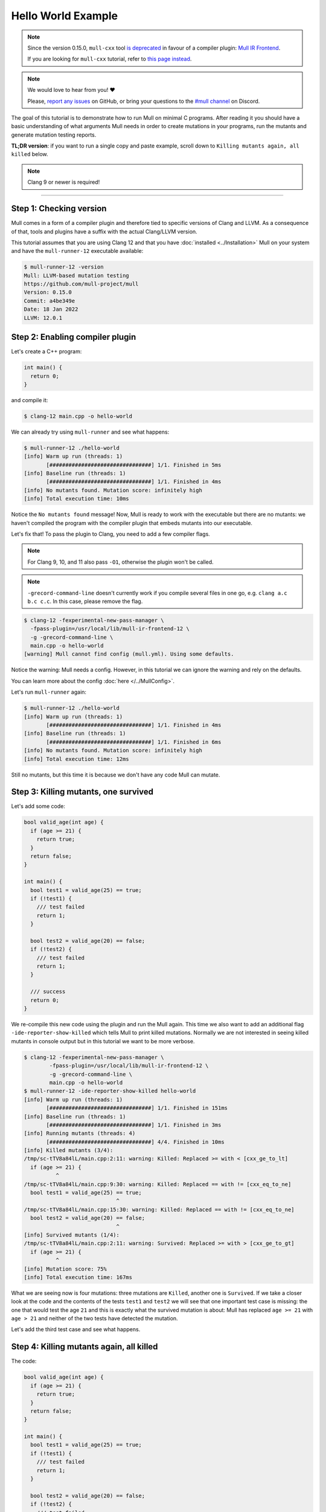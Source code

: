 Hello World Example
===================

.. note::
   Since the version 0.15.0, ``mull-cxx`` tool `is deprecated <https://github.com/mull-project/mull/issues/945>`_
   in favour of a compiler plugin: `Mull IR Frontend <https://github.com/mull-project/mull/pull/938>`_.

   If you are looking for ``mull-cxx`` tutorial, refer to `this page instead <https://mull.readthedocs.io/en/0.14.0/tutorials/HelloWorld.html>`_.

.. note::
   We would love to hear from you! ❤️

   Please, `report any issues <https://github.com/mull-project/mull/issues>`_ on GitHub, or
   bring your questions to the `#mull channel <https://discord.gg/Hphp7dW>`_ on Discord.


The goal of this tutorial is to demonstrate how to run Mull on minimal C
programs. After reading it you should have a basic understanding of what
arguments Mull needs in order to create mutations in your programs, run the
mutants and generate mutation testing reports.

**TL;DR version**: if you want to run a single copy and paste example, scroll
down to ``Killing mutants again, all killed`` below.

.. note::
   Clang 9 or newer is required!

----

Step 1: Checking version
------------------------

Mull comes in a form of a compiler plugin and therefore tied to specific versions
of Clang and LLVM. As a consequence of that, tools and plugins have a suffix with
the actual Clang/LLVM version.

This tutorial assumes that you are using Clang 12 and that you have
:doc:`installed <../Installation>` Mull on your system and have the ``mull-runner-12``
executable available:

.. code-block:: bash

    $ mull-runner-12 -version
    Mull: LLVM-based mutation testing
    https://github.com/mull-project/mull
    Version: 0.15.0
    Commit: a4be349e
    Date: 18 Jan 2022
    LLVM: 12.0.1

Step 2: Enabling compiler plugin
--------------------------------

Let's create a C++ program:

.. code-block:: c

    int main() {
      return 0;
    }

and compile it:

.. code-block:: bash

    $ clang-12 main.cpp -o hello-world

We can already try using ``mull-runner`` and see what happens:

.. code-block:: text

    $ mull-runner-12 ./hello-world
    [info] Warm up run (threads: 1)
           [################################] 1/1. Finished in 5ms
    [info] Baseline run (threads: 1)
           [################################] 1/1. Finished in 4ms
    [info] No mutants found. Mutation score: infinitely high
    [info] Total execution time: 10ms

Notice the ``No mutants found`` message! Now, Mull is ready to work with the executable
but there are no mutants: we haven't compiled the program with the compiler plugin that embeds
mutants into our executable.

Let's fix that!
To pass the plugin to Clang, you need to add a few compiler flags.

.. note::
   For Clang 9, 10, and 11 also pass ``-O1``, otherwise the plugin won't be called.

.. note::
   ``-grecord-command-line`` doesn't currently work if you compile several files in one go,
   e.g. ``clang a.c b.c c.c``. In this case, please remove the flag.

.. code-block:: text

    $ clang-12 -fexperimental-new-pass-manager \
      -fpass-plugin=/usr/local/lib/mull-ir-frontend-12 \
      -g -grecord-command-line \
      main.cpp -o hello-world
    [warning] Mull cannot find config (mull.yml). Using some defaults.

Notice the warning: Mull needs a config.
However, in this tutorial we can ignore the warning and rely on the defaults.

You can learn more about the config :doc:`here </../MullConfig>`.

Let's run ``mull-runner`` again:

.. code-block:: text

    $ mull-runner-12 ./hello-world
    [info] Warm up run (threads: 1)
           [################################] 1/1. Finished in 4ms
    [info] Baseline run (threads: 1)
           [################################] 1/1. Finished in 6ms
    [info] No mutants found. Mutation score: infinitely high
    [info] Total execution time: 12ms

Still no mutants, but this time it is because we don't have any code Mull can mutate.

Step 3: Killing mutants, one survived
-------------------------------------

Let's add some code:

.. code-block:: c

    bool valid_age(int age) {
      if (age >= 21) {
        return true;
      }
      return false;
    }

    int main() {
      bool test1 = valid_age(25) == true;
      if (!test1) {
        /// test failed
        return 1;
      }

      bool test2 = valid_age(20) == false;
      if (!test2) {
        /// test failed
        return 1;
      }

      /// success
      return 0;
    }

We re-compile this new code using the plugin and run the Mull again. This
time we also want to add an additional flag ``-ide-reporter-show-killed`` which
tells Mull to print killed mutations. Normally we are not interested in seeing
killed mutants in console output but in this tutorial we want to be more
verbose.

.. code-block:: text

    $ clang-12 -fexperimental-new-pass-manager \
            -fpass-plugin=/usr/local/lib/mull-ir-frontend-12 \
            -g -grecord-command-line \
            main.cpp -o hello-world
    $ mull-runner-12 -ide-reporter-show-killed hello-world
    [info] Warm up run (threads: 1)
           [################################] 1/1. Finished in 151ms
    [info] Baseline run (threads: 1)
           [################################] 1/1. Finished in 3ms
    [info] Running mutants (threads: 4)
           [################################] 4/4. Finished in 10ms
    [info] Killed mutants (3/4):
    /tmp/sc-tTV8a84lL/main.cpp:2:11: warning: Killed: Replaced >= with < [cxx_ge_to_lt]
      if (age >= 21) {
              ^
    /tmp/sc-tTV8a84lL/main.cpp:9:30: warning: Killed: Replaced == with != [cxx_eq_to_ne]
      bool test1 = valid_age(25) == true;
                                 ^
    /tmp/sc-tTV8a84lL/main.cpp:15:30: warning: Killed: Replaced == with != [cxx_eq_to_ne]
      bool test2 = valid_age(20) == false;
                                 ^
    [info] Survived mutants (1/4):
    /tmp/sc-tTV8a84lL/main.cpp:2:11: warning: Survived: Replaced >= with > [cxx_ge_to_gt]
      if (age >= 21) {
              ^
    [info] Mutation score: 75%
    [info] Total execution time: 167ms

What we are seeing now is four mutations: three mutations are ``Killed``, another
one is ``Survived``. If we take a closer look at the code and the contents
of the tests ``test1`` and ``test2`` we will see that one important test case
is missing: the one that would test the age ``21`` and this is exactly
what the survived mutation is about: Mull has replaced ``age >= 21`` with
``age > 21`` and neither of the two tests have detected the mutation.

Let's add the third test case and see what happens.

Step 4: Killing mutants again, all killed
-----------------------------------------

The code:

.. code-block:: cpp

    bool valid_age(int age) {
      if (age >= 21) {
        return true;
      }
      return false;
    }

    int main() {
      bool test1 = valid_age(25) == true;
      if (!test1) {
        /// test failed
        return 1;
      }

      bool test2 = valid_age(20) == false;
      if (!test2) {
        /// test failed
        return 1;
      }

      bool test3 = valid_age(21) == true;
      if (!test3) {
         /// test failed
         return 1;
      }

      /// success
      return 0;
    }

.. code-block:: text

    $ clang-12 -fexperimental-new-pass-manager \
                  -fpass-plugin=/usr/local/lib/mull-ir-frontend-12 \
                  -g -grecord-command-line \
                  main.cpp -o hello-world
    $ mull-runner-12 -ide-reporter-show-killed hello-world
    [info] Warm up run (threads: 1)
           [################################] 1/1. Finished in 469ms
    [info] Baseline run (threads: 1)
           [################################] 1/1. Finished in 4ms
    [info] Running mutants (threads: 5)
           [################################] 5/5. Finished in 12ms
    [info] Killed mutants (5/5):
    /tmp/sc-tTV8a84lL/main.cpp:2:11: warning: Killed: Replaced >= with > [cxx_ge_to_gt]
      if (age >= 21) {
              ^
    /tmp/sc-tTV8a84lL/main.cpp:2:11: warning: Killed: Replaced >= with < [cxx_ge_to_lt]
      if (age >= 21) {
              ^
    /tmp/sc-tTV8a84lL/main.cpp:9:30: warning: Killed: Replaced == with != [cxx_eq_to_ne]
      bool test1 = valid_age(25) == true;
                                 ^
    /tmp/sc-tTV8a84lL/main.cpp:15:30: warning: Killed: Replaced == with != [cxx_eq_to_ne]
      bool test2 = valid_age(20) == false;
                                 ^
    /tmp/sc-tTV8a84lL/main.cpp:21:30: warning: Killed: Replaced == with != [cxx_eq_to_ne]
      bool test3 = valid_age(21) == true;
                                 ^
    [info] All mutations have been killed
    [info] Mutation score: 100%
    [info] Total execution time: 487ms

In this last run, we see that all mutants were killed since we covered with tests
all cases around the ``<=``.

Summary
-------

As a summary, all you need to enable Mull is to add a few compiler flags to the
build system and then run ``mull-runner`` against the resulting executable.
Just to recap:

.. code-block:: text

    $ clang-12 -fexperimental-new-pass-manager \
                  -fpass-plugin=/usr/local/lib/mull-ir-frontend-12 \
                  -g -grecord-command-line \
                  main.cpp -o hello-world
    $ mull-runner-12 hello-world

